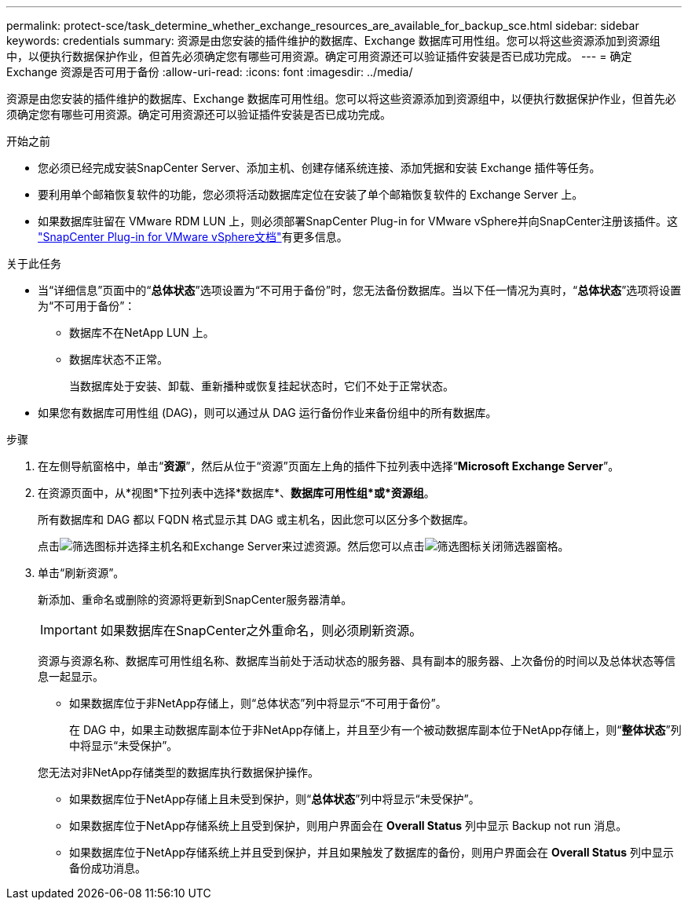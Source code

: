 ---
permalink: protect-sce/task_determine_whether_exchange_resources_are_available_for_backup_sce.html 
sidebar: sidebar 
keywords: credentials 
summary: 资源是由您安装的插件维护的数据库、Exchange 数据库可用性组。您可以将这些资源添加到资源组中，以便执行数据保护作业，但首先必须确定您有哪些可用资源。确定可用资源还可以验证插件安装是否已成功完成。 
---
= 确定 Exchange 资源是否可用于备份
:allow-uri-read: 
:icons: font
:imagesdir: ../media/


[role="lead"]
资源是由您安装的插件维护的数据库、Exchange 数据库可用性组。您可以将这些资源添加到资源组中，以便执行数据保护作业，但首先必须确定您有哪些可用资源。确定可用资源还可以验证插件安装是否已成功完成。

.开始之前
* 您必须已经完成安装SnapCenter Server、添加主机、创建存储系统连接、添加凭据和安装 Exchange 插件等任务。
* 要利用单个邮箱恢复软件的功能，您必须将活动数据库定位在安装了单个邮箱恢复软件的 Exchange Server 上。
* 如果数据库驻留在 VMware RDM LUN 上，则必须部署SnapCenter Plug-in for VMware vSphere并向SnapCenter注册该插件。这 https://docs.netapp.com/us-en/sc-plugin-vmware-vsphere/scpivs44_get_started_overview.html["SnapCenter Plug-in for VMware vSphere文档"]有更多信息。


.关于此任务
* 当“详细信息”页面中的“*总体状态*”选项设置为“不可用于备份”时，您无法备份数据库。当以下任一情况为真时，“*总体状态*”选项将设置为“不可用于备份”：
+
** 数据库不在NetApp LUN 上。
** 数据库状态不正常。
+
当数据库处于安装、卸载、重新播种或恢复挂起状态时，它们不处于正常状态。



* 如果您有数据库可用性组 (DAG)，则可以通过从 DAG 运行备份作业来备份组中的所有数据库。


.步骤
. 在左侧导航窗格中，单击“*资源*”，然后从位于“资源”页面左上角的插件下拉列表中选择“*Microsoft Exchange Server*”。
. 在资源页面中，从*视图*下拉列表中选择*数据库*、*数据库可用性组*或*资源组*。
+
所有数据库和 DAG 都以 FQDN 格式显示其 DAG 或主机名，因此您可以区分多个数据库。

+
点击image:../media/filter_icon.gif["筛选图标"]并选择主机名和Exchange Server来过滤资源。然后您可以点击image:../media/filter_icon.gif["筛选图标"]关闭筛选器窗格。

. 单击“刷新资源”。
+
新添加、重命名或删除的资源将更新到SnapCenter服务器清单。

+

IMPORTANT: 如果数据库在SnapCenter之外重命名，则必须刷新资源。

+
资源与资源名称、数据库可用性组名称、数据库当前处于活动状态的服务器、具有副本的服务器、上次备份的时间以及总体状态等信息一起显示。

+
** 如果数据库位于非NetApp存储上，则“总体状态”列中将显示“不可用于备份”。
+
在 DAG 中，如果主动数据库副本位于非NetApp存储上，并且至少有一个被动数据库副本位于NetApp存储上，则“*整体状态*”列中将显示“未受保护”。

+
您无法对非NetApp存储类型的数据库执行数据保护操作。

** 如果数据库位于NetApp存储上且未受到保护，则“*总体状态*”列中将显示“未受保护”。
** 如果数据库位于NetApp存储系统上且受到保护，则用户界面会在 *Overall Status* 列中显示 Backup not run 消息。
** 如果数据库位于NetApp存储系统上并且受到保护，并且如果触发了数据库的备份，则用户界面会在 *Overall Status* 列中显示备份成功消息。




